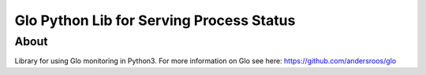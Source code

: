 Glo Python Lib for Serving Process Status
=========================================

About
-----

Library for using Glo monitoring in Python3. For more information on
Glo see here: https://github.com/andersroos/glo
